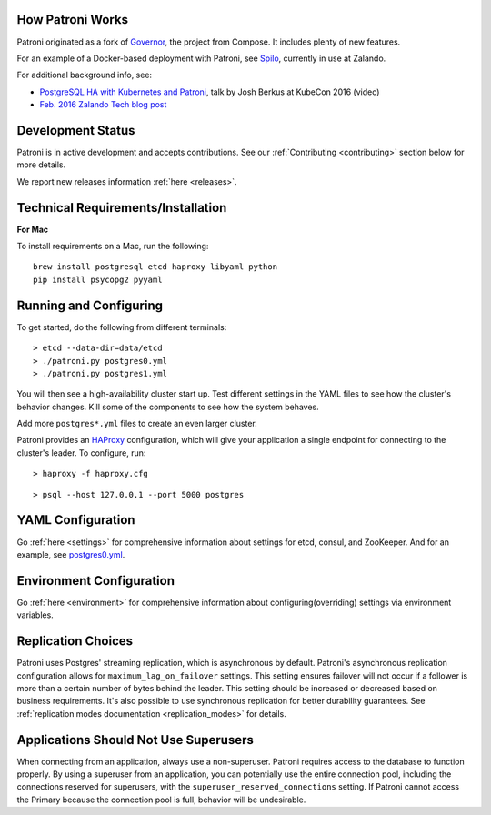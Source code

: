 =================
How Patroni Works
=================

Patroni originated as a fork of `Governor <https://github.com/compose/governor>`__, the project from Compose. It includes plenty of new features.

For an example of a Docker-based deployment with Patroni, see `Spilo <https://github.com/zalando/spilo>`__, currently in use at Zalando.

For additional background info, see:

* `PostgreSQL HA with Kubernetes and Patroni <https://www.youtube.com/watch?v=iruaCgeG7qs>`__, talk by Josh Berkus at KubeCon 2016 (video)
* `Feb. 2016 Zalando Tech blog post <https://tech.zalando.de/blog/zalandos-patroni-a-template-for-high-availability-postgresql/>`__

==================
Development Status
==================

Patroni is in active development and accepts contributions. See our :ref:`Contributing <contributing>` section below for more details.

We report new releases information :ref:`here <releases>`.

===================================
Technical Requirements/Installation
===================================

**For Mac**

To install requirements on a Mac, run the following:

::

    brew install postgresql etcd haproxy libyaml python
    pip install psycopg2 pyyaml

=======================
Running and Configuring
=======================

To get started, do the following from different terminals:
::

    > etcd --data-dir=data/etcd
    > ./patroni.py postgres0.yml
    > ./patroni.py postgres1.yml

You will then see a high-availability cluster start up. Test different settings in the YAML files to see how the cluster's behavior changes. Kill some of the components to see how the system behaves.

Add more ``postgres*.yml`` files to create an even larger cluster.

Patroni provides an `HAProxy <http://www.haproxy.org/>`__ configuration, which will give your application a single endpoint for connecting to the cluster's leader. To configure,
run:

::

    > haproxy -f haproxy.cfg

::

    > psql --host 127.0.0.1 --port 5000 postgres

==================
YAML Configuration
==================

Go :ref:`here <settings>` for comprehensive information about settings for etcd, consul, and ZooKeeper. And for an example, see `postgres0.yml <https://github.com/zalando/patroni/blob/master/postgres0.yml>`__.

=========================
Environment Configuration
=========================

Go :ref:`here <environment>` for comprehensive information about configuring(overriding) settings via environment variables.

===================
Replication Choices
===================

Patroni uses Postgres' streaming replication, which is asynchronous by default. Patroni's asynchronous replication configuration allows for ``maximum_lag_on_failover`` settings. This setting ensures failover will not occur if a follower is more than a certain number of bytes behind the leader. This setting should be increased or decreased based on business requirements. It's also possible to use synchronous replication for better durability guarantees. See :ref:`replication modes documentation <replication_modes>` for details.

======================================
Applications Should Not Use Superusers
======================================

When connecting from an application, always use a non-superuser. Patroni requires access to the database to function properly. By using a superuser from an application, you can potentially use the entire connection pool, including the connections reserved for superusers, with the ``superuser_reserved_connections`` setting. If Patroni cannot access the Primary because the connection pool is full, behavior will be undesirable.

.. |Build Status| image:: https://travis-ci.org/zalando/patroni.svg?branch=master
   :target: https://travis-ci.org/zalando/patroni
.. |Coverage Status| image:: https://coveralls.io/repos/zalando/patroni/badge.svg?branch=master
   :target: https://coveralls.io/r/zalando/patroni?branch=master
